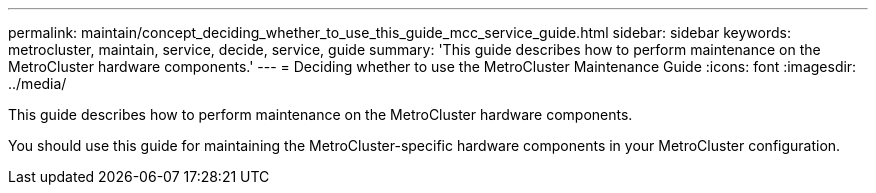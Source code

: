 ---
permalink: maintain/concept_deciding_whether_to_use_this_guide_mcc_service_guide.html
sidebar: sidebar
keywords: metrocluster, maintain, service, decide, service, guide
summary: 'This guide describes how to perform maintenance on the MetroCluster hardware components.'
---
= Deciding whether to use the MetroCluster Maintenance Guide
:icons: font
:imagesdir: ../media/

[.lead]
This guide describes how to perform maintenance on the MetroCluster hardware components.

You should use this guide for maintaining the MetroCluster-specific hardware components in your MetroCluster configuration.
